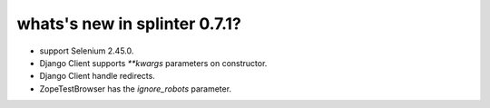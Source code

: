 .. Copyright 2015 splinter authors. All rights reserved.
   Use of this source code is governed by a BSD-style
   license that can be found in the LICENSE file.

.. meta::
    :description: New splinter features on version 0.7.1.
    :keywords: splinter 0.7.1, python, django, news, documentation, tutorial, web application

whats's new in splinter 0.7.1?
==============================

* support Selenium 2.45.0.
* Django Client supports `**kwargs` parameters on constructor.
* Django Client handle redirects.
* ZopeTestBrowser has the `ignore_robots` parameter.
